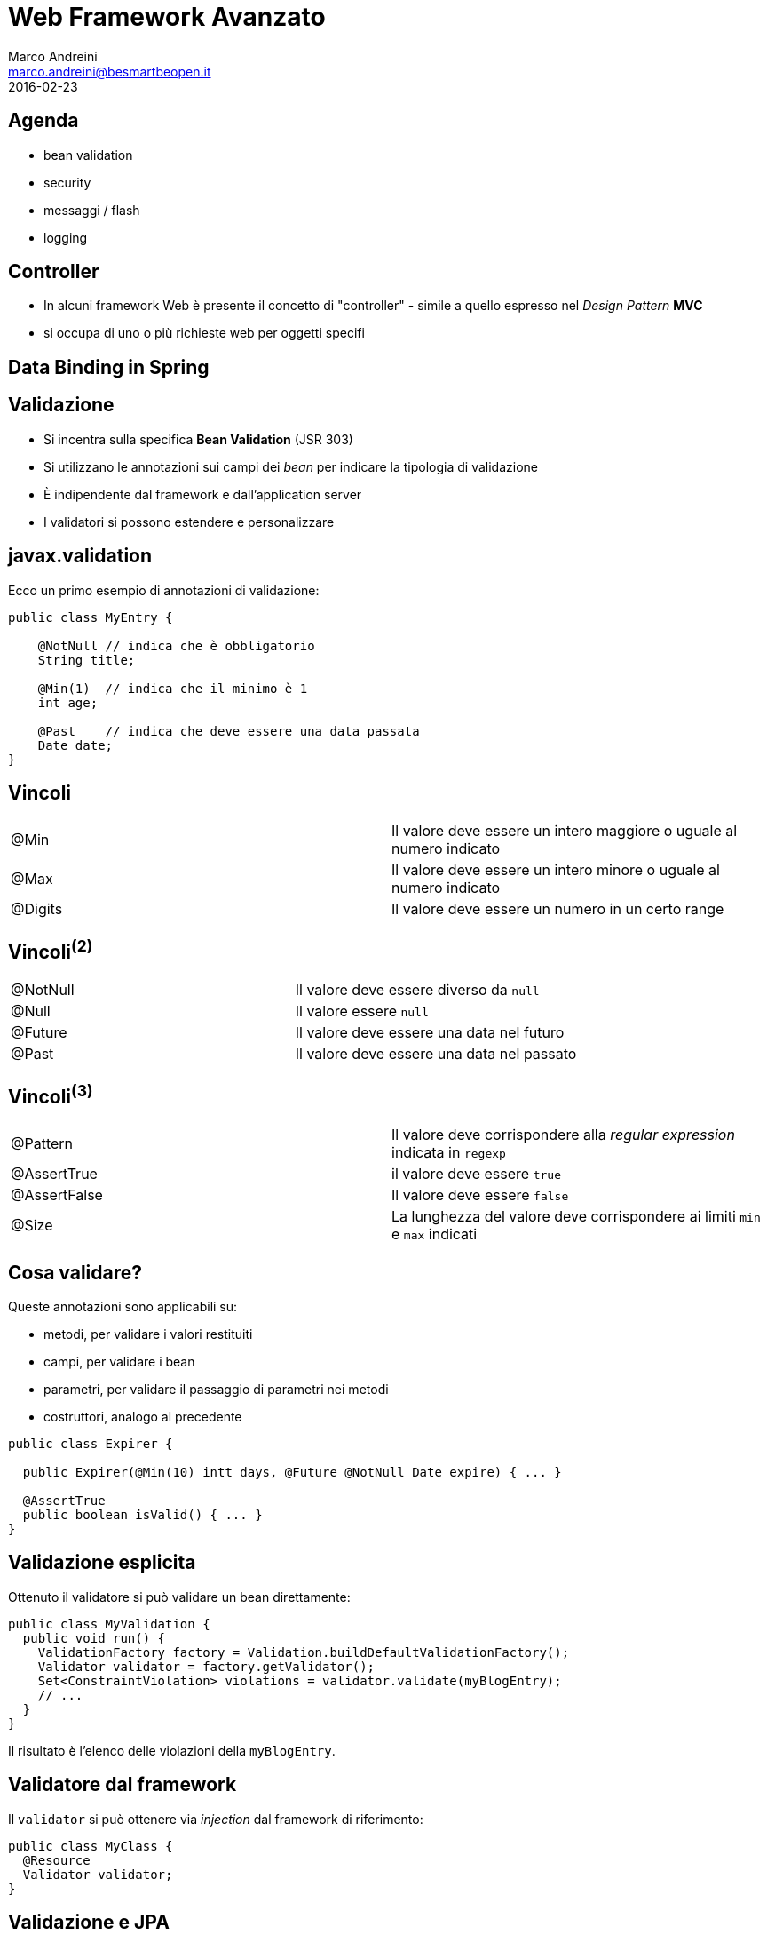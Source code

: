 = Web Framework Avanzato
Marco Andreini <marco.andreini@besmartbeopen.it>
2016-02-23
:source-highlighter: highlightjs
:backend: revealjs
:revealjs_theme: night
:revealjs_slideNumber: true
:sourcedir: ../main/java

== Agenda

* bean validation
* security
* messaggi / flash
* logging

== Controller

* In alcuni framework Web è presente il concetto di "controller" - simile a
quello espresso nel _Design Pattern_ *MVC*
* si occupa di uno o più richieste web per oggetti specifi

== Data Binding in Spring



== Validazione

[%step]
* Si incentra sulla specifica *Bean Validation* (JSR 303)
* Si utilizzano le annotazioni sui campi dei _bean_ per indicare la tipologia di validazione
* È indipendente dal framework e dall'application server
* I validatori si possono estendere e personalizzare

== javax.validation

Ecco un primo esempio di annotazioni di validazione:

[source,java]
----
public class MyEntry {

    @NotNull // indica che è obbligatorio
    String title;

    @Min(1)  // indica che il minimo è 1
    int age;

    @Past    // indica che deve essere una data passata
    Date date;
}
----

== Vincoli

|===
|@Min |Il valore deve essere un intero maggiore o uguale al numero indicato
|@Max |Il valore deve essere un intero minore o uguale al numero indicato
|@Digits |Il valore deve essere un numero in un certo range
|===

== Vincoli^(2)^

|===
|@NotNull |Il valore deve essere diverso da `null`
|@Null |Il valore essere `null`
|@Future |Il valore deve essere una data nel futuro
|@Past |Il valore deve essere una data nel passato
|===

== Vincoli^(3)^

|===
|@Pattern |Il valore deve corrispondere alla _regular expression_ indicata in `regexp`
|@AssertTrue |il valore deve essere `true`
|@AssertFalse |Il valore deve essere `false`
|@Size |La lunghezza del valore deve corrispondere ai limiti `min` e `max` indicati
|===


== Cosa validare?
Queste annotazioni sono applicabili su:

 * metodi, per validare i valori restituiti
 * campi, per validare i bean
 * parametri, per validare il passaggio di parametri nei metodi
 * costruttori, analogo al precedente

[source,java]
----
public class Expirer {

  public Expirer(@Min(10) intt days, @Future @NotNull Date expire) { ... }

  @AssertTrue
  public boolean isValid() { ... }
}
----

== Validazione esplicita

Ottenuto il validatore si può validare un bean direttamente:
[source,java]
----
public class MyValidation {
  public void run() {
    ValidationFactory factory = Validation.buildDefaultValidationFactory();
    Validator validator = factory.getValidator();
    Set<ConstraintViolation> violations = validator.validate(myBlogEntry);
    // ...
  }
}
----
Il risultato è l'elenco delle violazioni della `myBlogEntry`.

== Validatore dal framework

Il `validator` si può ottenere via _injection_ dal framework di riferimento:
[source,java]
----
public class MyClass {
  @Resource
  Validator validator;
}
----

== Validazione e JPA

Si possono annotare per la validazione i campi delle entity JPA
[source,java]
----
public class Person extends BaseEntity {
  @NotNull     // obbligatorio
  @Size(min=2) // i nomi devono avere almeno 2 caratteri
  @Column(nullable=false)
  private String firstname;

  @NotNull     // obblligatorio
  @Size(min=2) // i cognomi devono avere almeno 2 caratteri
  @Column(nullable=false)
  private String lastname;

  //...
}
----
I framework JPA prima di persistere l'oggetto, solitamente, applicano la
validazione.

